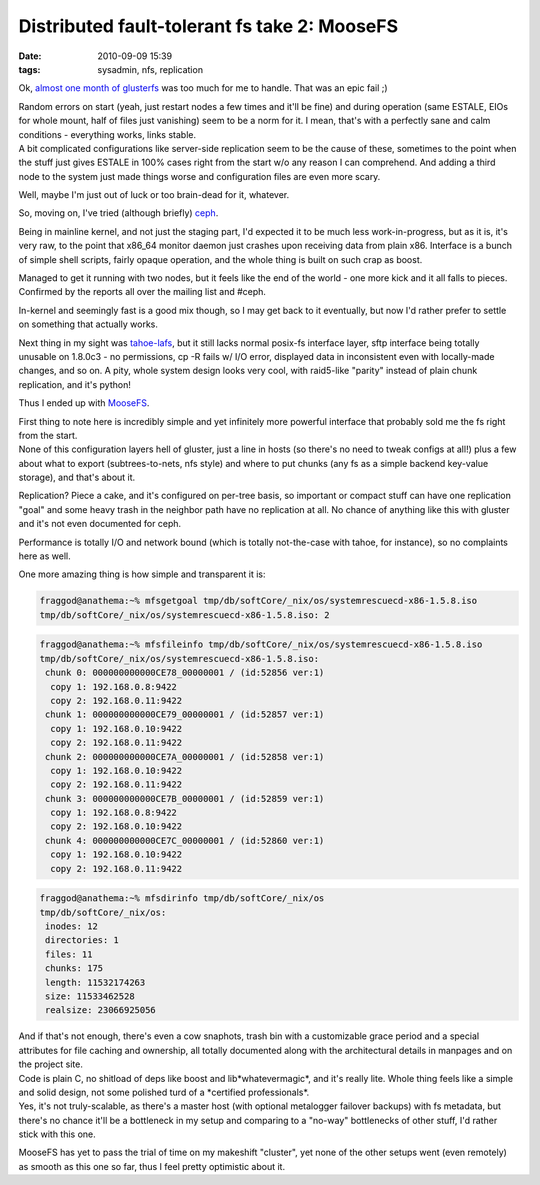 Distributed fault-tolerant fs take 2: MooseFS
#############################################

:date: 2010-09-09 15:39
:tags: sysadmin, nfs, replication


Ok, `almost one month of glusterfs
<http://blog.fraggod.net/2010/8/Home-brewed-NAS-gluster-with-sensible-replication>`_
was too much for me to handle. That was an epic fail ;)

| Random errors on start (yeah, just restart nodes a few times and it'll be
  fine) and during operation (same ESTALE, EIOs for whole mount, half of files
  just vanishing) seem to be a norm for it. I mean, that's with a perfectly sane
  and calm conditions - everything works, links stable.
| A bit complicated configurations like server-side replication seem to be the
  cause of these, sometimes to the point when the stuff just gives ESTALE in
  100% cases right from the start w/o any reason I can comprehend. And adding a
  third node to the system just made things worse and configuration files are
  even more scary.

Well, maybe I'm just out of luck or too brain-dead for it, whatever.

So, moving on, I've tried (although briefly) `ceph
<http://ceph.newdream.net/>`_.

Being in mainline kernel, and not just the staging part, I'd expected it to be
much less work-in-progress, but as it is, it's very raw, to the point that
x86_64 monitor daemon just crashes upon receiving data from plain x86. Interface
is a bunch of simple shell scripts, fairly opaque operation, and the whole thing
is built on such crap as boost.

Managed to get it running with two nodes, but it feels like the end of the
world - one more kick and it all falls to pieces. Confirmed by the reports all
over the mailing list and #ceph.

In-kernel and seemingly fast is a good mix though, so I may get back to it
eventually, but now I'd rather prefer to settle on something that actually
works.

Next thing in my sight was `tahoe-lafs <http://tahoe-lafs.org/>`_, but it still
lacks normal posix-fs interface layer, sftp interface being totally unusable on
1.8.0c3 - no permissions, cp -R fails w/ I/O error, displayed data in
inconsistent even with locally-made changes, and so on. A pity, whole system
design looks very cool, with raid5-like "parity" instead of plain chunk
replication, and it's python!

Thus I ended up with `MooseFS <http://www.moosefs.org/>`_.

| First thing to note here is incredibly simple and yet infinitely more powerful
  interface that probably sold me the fs right from the start.
| None of this configuration layers hell of gluster, just a line in hosts (so
  there's no need to tweak configs at all!) plus a few about what to export
  (subtrees-to-nets, nfs style) and where to put chunks (any fs as a simple
  backend key-value storage), and that's about it.

Replication? Piece a cake, and it's configured on per-tree basis, so important
or compact stuff can have one replication "goal" and some heavy trash in the
neighbor path have no replication at all. No chance of anything like this with
gluster and it's not even documented for ceph.

Performance is totally I/O and network bound (which is totally not-the-case with
tahoe, for instance), so no complaints here as well.

One more amazing thing is how simple and transparent it is:

.. code-block:: console

    fraggod@anathema:~% mfsgetgoal tmp/db/softCore/_nix/os/systemrescuecd-x86-1.5.8.iso
    tmp/db/softCore/_nix/os/systemrescuecd-x86-1.5.8.iso: 2

.. code-block:: console

    fraggod@anathema:~% mfsfileinfo tmp/db/softCore/_nix/os/systemrescuecd-x86-1.5.8.iso
    tmp/db/softCore/_nix/os/systemrescuecd-x86-1.5.8.iso:
     chunk 0: 000000000000CE78_00000001 / (id:52856 ver:1)
      copy 1: 192.168.0.8:9422
      copy 2: 192.168.0.11:9422
     chunk 1: 000000000000CE79_00000001 / (id:52857 ver:1)
      copy 1: 192.168.0.10:9422
      copy 2: 192.168.0.11:9422
     chunk 2: 000000000000CE7A_00000001 / (id:52858 ver:1)
      copy 1: 192.168.0.10:9422
      copy 2: 192.168.0.11:9422
     chunk 3: 000000000000CE7B_00000001 / (id:52859 ver:1)
      copy 1: 192.168.0.8:9422
      copy 2: 192.168.0.10:9422
     chunk 4: 000000000000CE7C_00000001 / (id:52860 ver:1)
      copy 1: 192.168.0.10:9422
      copy 2: 192.168.0.11:9422

.. code-block:: console

    fraggod@anathema:~% mfsdirinfo tmp/db/softCore/_nix/os
    tmp/db/softCore/_nix/os:
     inodes: 12
     directories: 1
     files: 11
     chunks: 175
     length: 11532174263
     size: 11533462528
     realsize: 23066925056

| And if that's not enough, there's even a cow snaphots, trash bin with a
  customizable grace period and a special attributes for file caching and
  ownership, all totally documented along with the architectural details in
  manpages and on the project site.
| Code is plain C, no shitload of deps like boost and lib\*whatevermagic\*, and
  it's really lite. Whole thing feels like a simple and solid design, not some
  polished turd of a \*certified professionals\*.
| Yes, it's not truly-scalable, as there's a master host (with optional
  metalogger failover backups) with fs metadata, but there's no chance it'll be
  a bottleneck in my setup and comparing to a "no-way" bottlenecks of other
  stuff, I'd rather stick with this one.

MooseFS has yet to pass the trial of time on my makeshift "cluster", yet none of
the other setups went (even remotely) as smooth as this one so far, thus I feel
pretty optimistic about it.
